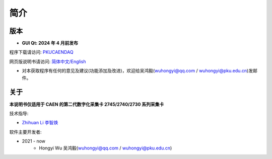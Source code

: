 .. README.rst --- 
.. 
.. Description: 
.. Author: Hongyi Wu(吴鸿毅)
.. Email: wuhongyi@qq.com 
.. Created: 六 2月  3 20:48:10 2024 (+0800)
.. Last-Updated: 六 2月  3 20:52:05 2024 (+0800)
..           By: Hongyi Wu(吴鸿毅)
..     Update #: 2
.. URL: http://wuhongyi.cn 

=================================   
简介
=================================

.. image:: /_static/img/Yilogo100.png

---------------------------------
版本
---------------------------------


- **GUI Qt: 2024 年 4 月前发布**  

程序下载请访问:  `PKUCAENDAQ <https://github.com/wuhongyi/PKUCAENDAQ>`_ 

网页版说明书请访问:  `简体中文/English <http://wuhongyi.cn/PKUCAENDAQ/>`_ 


- 对本获取程序有任何的意见及建议(功能添加及改进)，欢迎给吴鸿毅(wuhongyi@qq.com / wuhongyi@pku.edu.cn)发邮件。


---------------------------------  
关于
---------------------------------

**本说明书仅适用于 CAEN 的第二代数字化采集卡 2745/2740/2730 系列采集卡**


技术指导:

- `Zhihuan Li 李智焕 <https://github.com/zhihuanli>`_ 


软件主要开发者:

- 2021 - now
	- Hongyi Wu 吴鸿毅(wuhongyi@qq.com / wuhongyi@pku.edu.cn) 

  
.. 
.. README.rst ends here

